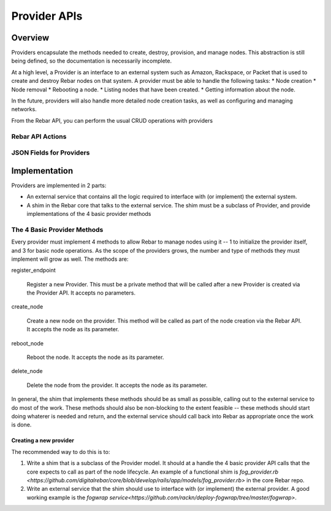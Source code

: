 Provider APIs
=============

Overview
--------

Providers encapsulate the methods needed to create, destroy, provision, and manage nodes.
This abstraction is still being defined, so the documentation is necessarily incomplete.

At a high level, a Provider is an interface to an external system such as Amazon,
Rackspace, or Packet that is used to create and destroy Rebar nodes on that system.
A provider must be able to handle the following tasks:
* Node creation
* Node removal
* Rebooting a node.
* Listing nodes that have been created.
* Getting information about the node.

In the future, providers will also handle more detailed node creation tasks, as well as configuring
and managing networks.

From the Rebar API, you can perform the usual CRUD operations with providers

Rebar API Actions
~~~~~~~~~~~~~~~~~

=====   ====================   ========================================================
Verb    URL                    Comments
-----   --------------------   --------------------------------------------------------
GET     api/v2/providers       List all the providers for all the providers
GET     api/v2/providers/:id   Get information on a specific provider
POST    api/v2/providers       Create a new provider for a provider.
DELETE  api/v2/providers/:id   Delete an provider
PUT     api/v2/providers/:id   Update an provider with new information.
PATCH   api/v2/providers/:id   Update an provider with new information using JSON Patch
=====   ====================   ========================================================

JSON Fields for Providers
~~~~~~~~~~~~~~~~~~~~~~~~~

============    ============  ========     ======================================================
Attribute       Type          Settable     Note
------------    ------------  --------     ------------------------------------------------------
id              Internal Ref  No           Actually an Integer
name            String        Yes          Unique name for the provider.
description     String        Yes          Description of the provider.
type            String        Yes          The class of the provider for this provider.
auth\_details   JSON          Yes          JSON that describes the authentication and other details
                                           for this provider.  The actual contents of this field
                                           can vary depending on type.
created\_at     String        No           The creation tinestamp for this provider.
updated\_at     String        No           The last modification timestamp for this provider.
=============   ============  ========     ======================================================


Implementation
--------------

Providers are implemented in 2 parts:

* An external service that contains all the logic required to
  interface with (or implement) the external system.
* A shim in the Rebar core that talks to the external service.  The
  shim must be a subclass of Provider, and provide implementations of
  the 4 basic provider methods

The 4 Basic Provider Methods
~~~~~~~~~~~~~~~~~~~~~~~~~~~~

Every provider must implement 4 methods to allow Rebar to manage nodes
using it -- 1 to initialize the provider itself, and 3 for basic node
operations.  As the scope of the providers grows, the number and type
of methods they must implement will grow as well.  The methods are:


register\_endpoint

  Register a new Provider.  This must be a private method that will be
  called after a new Provider is created via the Provider API.  It
  accepts no parameters.

create\_node

  Create a new node on the provider.  This method will be called as
  part of the node creation via the Rebar API.  It accepts the node as
  its parameter.

reboot\_node

  Reboot the node.  It accepts the node as its parameter.

delete\_node

  Delete the node from the provider.  It accepts the node as its parameter.

In general, the shim that implements these methods should be as small
as possible, calling out to the external service to do most of the
work.  These methods should also be non-blocking to the extent
feasible -- these methods should start doing whaterer is needed and
return, and the external service should call back into Rebar as
appropriate once the work is done.

Creating a new provider
^^^^^^^^^^^^^^^^^^^^^^^

The recommended way to do this is to:

1. Write a shim that is a subclass of the Provider model.  It should at a handle the 4 basic
   provider API calls that the core expects to call as part of the node lifecycle.  An example of a functional shim is `fog_provider.rb <https://github.com/digitalrebar/core/blob/develop/rails/app/models/fog_provider.rb>` in the core Rebar repo.

2. Write an external service that the shim should use to interface with (or implement) the external provider. A good working example is the `fogwrap service<https://github.com/rackn/deploy-fogwrap/tree/master/fogwrap>`.
